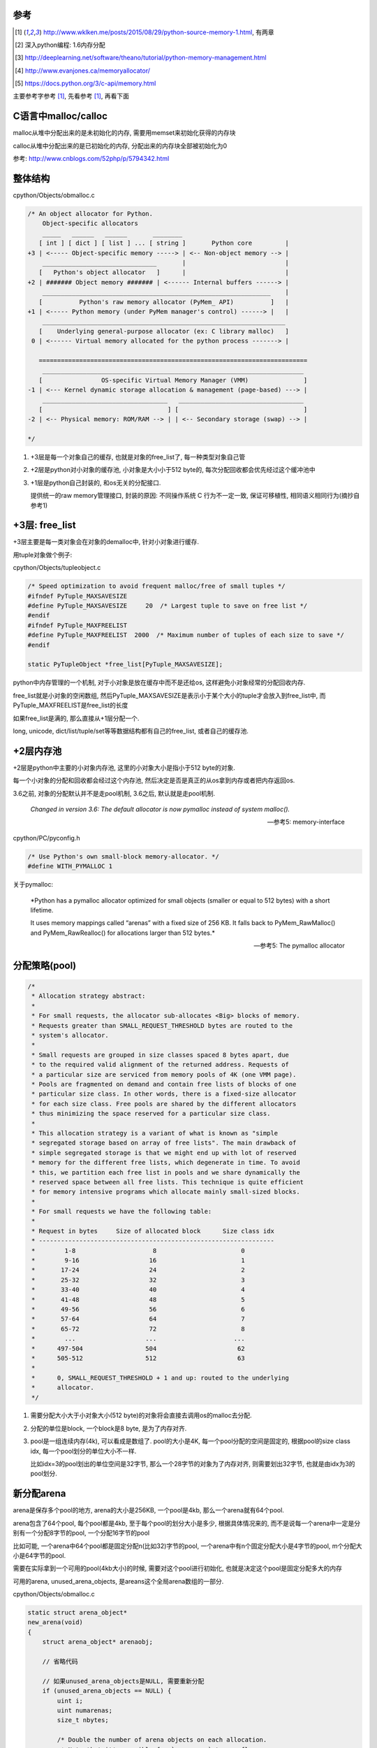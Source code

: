 参考
====

.. [1] http://www.wklken.me/posts/2015/08/29/python-source-memory-1.html, 有两章

.. [2] 深入python编程: 1.6内存分配
 
.. [3] http://deeplearning.net/software/theano/tutorial/python-memory-management.html
 
.. [4] http://www.evanjones.ca/memoryallocator/

.. [5] https://docs.python.org/3/c-api/memory.html


主要参考字参考 [1]_, 先看参考 [1]_, 再看下面

C语言中malloc/calloc
=======================

malloc从堆中分配出来的是未初始化的内存, 需要用memset来初始化获得的内存块

calloc从堆中分配出来的是已初始化的内存, 分配出来的内存块全部被初始化为0

参考: http://www.cnblogs.com/52php/p/5794342.html


整体结构
=========

cpython/Objects/obmalloc.c

.. code-block:: c

    /* An object allocator for Python.
        Object-specific allocators
        _____   ______   ______       ________
       [ int ] [ dict ] [ list ] ... [ string ]       Python core         |
    +3 | <----- Object-specific memory -----> | <-- Non-object memory --> |
        _______________________________       |                           |
       [   Python's object allocator   ]      |                           |
    +2 | ####### Object memory ####### | <------ Internal buffers ------> |
        ______________________________________________________________    |
       [          Python's raw memory allocator (PyMem_ API)          ]   |
    +1 | <----- Python memory (under PyMem manager's control) ------> |   |
        __________________________________________________________________
       [    Underlying general-purpose allocator (ex: C library malloc)   ]
     0 | <------ Virtual memory allocated for the python process -------> |
    
       =========================================================================
        _______________________________________________________________________
       [                OS-specific Virtual Memory Manager (VMM)               ]
    -1 | <--- Kernel dynamic storage allocation & management (page-based) ---> |
        __________________________________   __________________________________
       [                                  ] [                                  ]
    -2 | <-- Physical memory: ROM/RAM --> | | <-- Secondary storage (swap) --> |
    
    */

1. +3层是每一个对象自己的缓存, 也就是对象的free_list了, 每一种类型对象自己管

2. +2层是python对小对象的缓存池, 小对象是大小小于512 byte的, 每次分配回收都会优先经过这个缓冲池中

3. +1层是python自己封装的, 和os无关的分配接口.
   
   提供统一的raw memory管理接口, 封装的原因: 不同操作系统 C 行为不一定一致, 保证可移植性, 相同语义相同行为(摘抄自参考1)


+3层: free_list
=================

+3层主要是每一类对象会在对象的demalloc中, 针对小对象进行缓存.

用tuple对象做个例子:

cpython/Objects/tupleobject.c

.. code-block:: c

    /* Speed optimization to avoid frequent malloc/free of small tuples */
    #ifndef PyTuple_MAXSAVESIZE
    #define PyTuple_MAXSAVESIZE     20  /* Largest tuple to save on free list */
    #endif
    #ifndef PyTuple_MAXFREELIST
    #define PyTuple_MAXFREELIST  2000  /* Maximum number of tuples of each size to save */
    #endif

    static PyTupleObject *free_list[PyTuple_MAXSAVESIZE];

python中内存管理的一个机制, 对于小对象是放在缓存中而不是还给os, 这样避免小对象经常的分配回收内存.

free_list就是小对象的空闲数组, 然后PyTuple_MAXSAVESIZE是表示小于某个大小的tuple才会放入到free_list中, 而PyTuple_MAXFREELIST是free_list的长度

如果free_list是满的, 那么直接从+1层分配一个.

long, unicode, dict/list/tuple/set等等数据结构都有自己的free_list, 或者自己的缓存池.


+2层内存池
===============

+2层是python中主要的小对象内存池, 这里的小对象大小是指小于512 byte的对象.

每一个小对象的分配和回收都会经过这个内存池, 然后决定是否是真正的从os拿到内存或者把内存返回os.

3.6之前, 对象的分配默认并不是走pool机制, 3.6之后, 默认就是走pool机制.

  *Changed in version 3.6: The default allocator is now pymalloc instead of system malloc().*
  
  --- 参考5: memory-interface

cpython/PC/pyconfig.h

.. code-block:: c

    /* Use Python's own small-block memory-allocator. */
    #define WITH_PYMALLOC 1


关于pymalloc:

  *Python has a pymalloc allocator optimized for small objects (smaller or equal to 512 bytes) with a short lifetime.
  
  It uses memory mappings called “arenas” with a fixed size of 256 KB. It falls back to PyMem_RawMalloc() and PyMem_RawRealloc() for allocations larger than 512 bytes.*
  
  -- 参考5: The pymalloc allocator



分配策略(pool)
================


.. code-block:: c

    /*
     * Allocation strategy abstract:
     *
     * For small requests, the allocator sub-allocates <Big> blocks of memory.
     * Requests greater than SMALL_REQUEST_THRESHOLD bytes are routed to the
     * system's allocator.
     *
     * Small requests are grouped in size classes spaced 8 bytes apart, due
     * to the required valid alignment of the returned address. Requests of
     * a particular size are serviced from memory pools of 4K (one VMM page).
     * Pools are fragmented on demand and contain free lists of blocks of one
     * particular size class. In other words, there is a fixed-size allocator
     * for each size class. Free pools are shared by the different allocators
     * thus minimizing the space reserved for a particular size class.
     *
     * This allocation strategy is a variant of what is known as "simple
     * segregated storage based on array of free lists". The main drawback of
     * simple segregated storage is that we might end up with lot of reserved
     * memory for the different free lists, which degenerate in time. To avoid
     * this, we partition each free list in pools and we share dynamically the
     * reserved space between all free lists. This technique is quite efficient
     * for memory intensive programs which allocate mainly small-sized blocks.
     *
     * For small requests we have the following table:
     *
     * Request in bytes     Size of allocated block      Size class idx
     * ----------------------------------------------------------------
     *        1-8                     8                       0
     *        9-16                   16                       1
     *       17-24                   24                       2
     *       25-32                   32                       3
     *       33-40                   40                       4
     *       41-48                   48                       5
     *       49-56                   56                       6
     *       57-64                   64                       7
     *       65-72                   72                       8
     *        ...                   ...                     ...
     *      497-504                 504                      62
     *      505-512                 512                      63
     *
     *      0, SMALL_REQUEST_THRESHOLD + 1 and up: routed to the underlying
     *      allocator.
     */

1. 需要分配大小大于小对象大小(512 byte)的对象将会直接去调用os的malloc去分配.

2. 分配的单位是block, 一个block是8 byte, 是为了内存对齐.

3. pool是一组连续内存(4k), 可以看成是数组了. pool的大小是4K, 每一个pool分配的空间是固定的, 根据pool的size class idx, 每一个pool划分的单位大小不一样.
   
   比如idx=3的pool划出的单位空间是32字节, 那么一个28字节的对象为了内存对齐, 则需要划出32字节, 也就是由idx为3的pool划分.


新分配arena
==============

arena是保存多个pool的地方, arena的大小是256KB, 一个pool是4kb, 那么一个arena就有64个pool.

arena包含了64个pool, 每个pool都是4kb, 至于每个pool的划分大小是多少, 根据具体情况来的, 而不是说每一个arena中一定是分别有一个分配8字节的pool, 一个分配16字节的pool

比如可能, 一个arena中64个pool都是固定分配n(比如32)字节的pool, 一个arena中有n个固定分配大小是4字节的pool, m个分配大小是64字节的pool.

需要在实际拿到一个可用的pool(4kb大小)的时候, 需要对这个pool进行初始化, 也就是决定这个pool是固定分配多大的内存

可用的arena, unused_arena_objects, 是areans这个全局arena数组的一部分.

cpython/Objects/obmalloc.c

.. code-block:: c

    static struct arena_object*
    new_arena(void)
    {
        struct arena_object* arenaobj;

        // 省略代码
    
        // 如果unused_arena_objects是NULL, 需要重新分配
        if (unused_arena_objects == NULL) {
            uint i;
            uint numarenas;
            size_t nbytes;
    
            /* Double the number of arena objects on each allocation.
             * Note that it's possible for `numarenas` to overflow.
             */
            // 每次分配都是上一次的两倍, 也就是多一倍的空间
            // 比如第一次是16, 第一次分配的大小是固定的, INITIAL_ARENA_OBJECTS=16
            // 然后第二次arena的长度就变为32
            numarenas = maxarenas ? maxarenas << 1 : INITIAL_ARENA_OBJECTS;
            if (numarenas <= maxarenas)
                return NULL;                /* overflow */
    #if SIZEOF_SIZE_T <= SIZEOF_INT
            if (numarenas > SIZE_MAX / sizeof(*arenas))
                return NULL;                /* overflow */
    #endif
    
            // 新的arenas的总长度
            // 比如第二次是numarenas = 32, nbytes = 32 * sizeof(*arenas)
            nbytes = numarenas * sizeof(*arenas);
            // 调用PyMem_RawRealloc去增加数组长度
            arenaobj = (struct arena_object *)PyMem_RawRealloc(arenas, nbytes);
            if (arenaobj == NULL)
                return NULL;
            // 这里为什么要重新赋值
            // 这是因为有可能realloc之后的内存地址会变为, 但是会把老数据给赋值到新地址上
            // 这里重新赋值是保险
            arenas = arenaobj;
    
            /* We might need to fix pointers that were copied.  However,
             * new_arena only gets called when all the pages in the
             * previous arenas are full.  Thus, there are *no* pointers
             * into the old array. Thus, we don't have to worry about
             * invalid pointers.  Just to be sure, some asserts:
             */
            assert(usable_arenas == NULL);
            assert(unused_arena_objects == NULL);
    
            /* Put the new arenas on the unused_arena_objects list. */
            // 然后数组中, 每一个新的arenas结构都初始化为0
            // address表示的是pool的地址, 地址为0
            // 表示这个arena中的pool没有分配具体的空间
            for (i = maxarenas; i < numarenas; ++i) {
                arenas[i].address = 0;              /* mark as unassociated */
                arenas[i].nextarena = i < numarenas - 1 ?
                                       &arenas[i+1] : NULL;
            }
    
            /* Update globals. */
            // 更新全局的变量
            unused_arena_objects = &arenas[maxarenas];
            maxarenas = numarenas;
        }
    
        // 下面是初始化一个可用的arena对象给调用层

        /* Take the next available arena object off the head of the list. */
        assert(unused_arena_objects != NULL);
        arenaobj = unused_arena_objects;

        unused_arena_objects = arenaobj->nextarena;

        // 这个assert表示如果address是0的话, 表示该arena对象没有初始化过
        assert(arenaobj->address == 0);

        // 为新的arena对象用来存储pool分配内存空间
        address = _PyObject_Arena.alloc(_PyObject_Arena.ctx, ARENA_SIZE);
        if (address == NULL) {
            /* The allocation failed: return NULL after putting the
             * arenaobj back.
             */
            arenaobj->nextarena = unused_arena_objects;
            unused_arena_objects = arenaobj;
            return NULL;
        }

        // 这里address就是指向分配了的256kb的内存块了
        arenaobj->address = (uintptr_t)address;
    
        ++narenas_currently_allocated;
        ++ntimes_arena_allocated;
        if (narenas_currently_allocated > narenas_highwater)
            narenas_highwater = narenas_currently_allocated;
        arenaobj->freepools = NULL;
        /* pool_address <- first pool-aligned address in the arena
           nfreepools <- number of whole pools that fit after alignment */
        
        // !!!!!!这里pool_address被初始化为address!!!!
        arenaobj->pool_address = (block*)arenaobj->address;

        //包括nfreepools的个数等等
        arenaobj->nfreepools = ARENA_SIZE / POOL_SIZE;
        assert(POOL_SIZE * arenaobj->nfreepools == ARENA_SIZE);
        excess = (uint)(arenaobj->address & POOL_SIZE_MASK);
        if (excess != 0) {
            --arenaobj->nfreepools;
            arenaobj->pool_address += POOL_SIZE - excess;
        }
        arenaobj->ntotalpools = arenaobj->nfreepools;
    
        return arenaobj;
    }

其中,

1. pool_address是下一个可用的pool的地址, 比如初始化下, pool_address是100, 划分了第一个pool, 然后pool_address就是下一个pool的地址, 也就是100 + 4kb

2. 新的arena的freepools被设置为NULL, 表示该arena没有回收过的空间, 需要划分新的pool, 也就是需要划分下一个4kb空间
   freepools是一个单链表, 每当arena中的一个pool被回收, 那么会加入到freepools的头部: *freepools = pool -> old_free_pools -> old_free_pools_next ->*

注意点:

1. unused_arena_objects指向的是全局areans数组的一部分, 当需要对arena数组扩容的之后, 有


.. code-block:: python

    '''
    
    
    arenas +-----+ arena指针0 ------> arena指针1 ----> ... ----> 指针16 ---> 指针17 ----> 指针18 ---> ... ---> 指针31
                                                                   +            +
                                                                   |            |
                                                                   |            |
    usable_arenas        +-------------->>>>-----------------------+            |
                                                                                |
    unused_arena_objects +-------------->>>>------------------------------------+    

    
    '''


2. arenas数组的realloc的时候, 为什么需要 *arenas = arenaobj;* 重新赋值? 这是因为realloc的时候内存地址可能会变化, 变化的时候会把
   老数据给复制到新的内存地址上, 重新赋值是保证arenas指针始终指向全局的arenas数组


3. arena中的address为什么一开始赋值为0? 因为arena对象只是保存了计数等信息, 真正的保存pool的内存块一开始是没有分配的.
   当需要新分配pool内存块的时候, 会把新分配出来的pool的内存块的地址信息保存到address属性上.


.. code-block:: python

    '''
    
    1. 一开始扩容完arenas数组之后, usable_arenas有
    
    arenas +---------+ usable_arenas +-----------+ address = 0
                     |          
                     + arena
                     |
                     + arena
    
    
    
    2. 然后调用address = _PyObject_Arena.alloc(_PyObject_Arena.ctx, ARENA_SIZE);分配一个ARENA_SIZE(256KB)大小的的内存块存储pool
    
    
    
    arenas +---------+ usable_arenas +-----------+ address -- 等于pool的地址, 也就是arena的地址 --->  +----------------------+
                     |                           |                                                    | 256KB的内存空间      |
                     + arena指针2                + pool_address ---------------------------------->   +----------------------+
                                                 |
                                                 + freepool = NULL
    '''

一旦address有值, 表示该arena已经分配了具体的pool的存储空间了

usedpools
============

参考 [1]_中有比较具体的解释, 先看参考 [1]_的说明, 然后下面是自己的理解

先来看看pool_header的结构

.. code-block:: c

    struct pool_header {
        union { block *_padding;
                uint count; } ref;          /* number of allocated blocks    */
        block *freeblock;                   /* pool's free list head         */
        struct pool_header *nextpool;       /* next pool of this size class  */
        struct pool_header *prevpool;       /* previous pool       ""        */
        uint arenaindex;                    /* index into arenas of base adr */
        uint szidx;                         /* block size class index        */
        uint nextoffset;                    /* bytes to virgin block         */
        uint maxnextoffset;                 /* largest valid nextoffset      */
    };

其中nextpool, prevpool, freeblock, ref都是４字节

再看看usedpools的定义:

.. code-block:: c

    typedef struct pool_header *poolp;
    
    // 具体定义先省略
    static poolp usedpools [] = {}

所以, usedpools是一个pool的头结构的的指针数组, 也就是usedpools是pool的数组, 但是存储的是头结构的地址, 但是头结构的地址也就是pool的地址了.

  *usedpools数组: 维护着所有处于used状态的pool, 当申请内存的时候, 会通过usedpools寻找到一块可用的(处于used状态的)pool, 从中分配一个block*
  
  --- 参考1

而在源码注释中有:

.. code-block:: c

    /*
    
    Major obscurity:  While the usedpools vector is declared to have poolp
    entries, it doesn't really.  It really contains two pointers per (conceptual)
    poolp entry, the nextpool and prevpool members of a pool_header.  The
    excruciating initialization code below fools C so that
    
        usedpool[i+i]
    
    "acts like" a genuine poolp, but only so long as you only reference its
    nextpool and prevpool members.  The "- 2*sizeof(block *)" gibberish is
    compensating for that a pool_header's nextpool and prevpool members
    immediately follow a pool_header's first two members:
    
        union { block *_padding;
                uint count; } ref;
        block *freeblock;
    
    */

这一段注释, 总结起来就是, usedpools中, 用两个槽位表示nextpool和prevpool这两个指针, 然后由于usedpools是定义为pool_header结构的指针,

所以为了用两个8字节去模拟nextpool和prevpool, 必须对地址进行补偿计算, 也就是进行减去 *2\*szieof(block *)* 的计算.

所以, 也就是简单点, 把usedpools中的两个槽位看成nextpool和prevpool指针就好了, 比如index=5, 那么就是usedpools的[10]和usedpools[11]

分别表示nextpool和prevpool(debug出来也确实如此)

.. code-block:: python

    '''

    usedpools +---------+ u0 --------> u1 ---- u2 -----> u3 -----> u4 -------> u5 ---> ....
                          |            |       |          |        |            |
                          +------------+       +----------+        +------------+
                          index=0              index=1的            index=1的next
                          next和prev           next和prev           和prev
                          usedpools[2*0]       usedpools[1+1]       usedpools[2+2]

                       
    '''

一开始, usedpools初始化的时候, 显然, next == prev == myself

关于一个pool的状态, 来自源码注释:

.. code-block:: c

    /*
    used == partially used, neither empty nor full
        At least one block in the pool is currently allocated, and at least one
        block in the pool is not currently allocated (note this implies a pool
        has room for at least two blocks).
        This is a pool's initial state, as a pool is created only when malloc
        needs space.
        The pool holds blocks of a fixed size, and is in the circular list headed
        at usedpools[i] (see above).  It's linked to the other used pools of the
        same size class via the pool_header's nextpool and prevpool members.
        If all but one block is currently allocated, a malloc can cause a
        transition to the full state.  If all but one block is not currently
        allocated, a free can cause a transition to the empty state.
    
    full == all the pool's blocks are currently allocated
        On transition to full, a pool is unlinked from its usedpools[] list.
        It's not linked to from anything then anymore, and its nextpool and
        prevpool members are meaningless until it transitions back to used.
        A free of a block in a full pool puts the pool back in the used state.
        Then it's linked in at the front of the appropriate usedpools[] list, so
        that the next allocation for its size class will reuse the freed block.
    
    empty == all the pool's blocks are currently available for allocation
        On transition to empty, a pool is unlinked from its usedpools[] list,
        and linked to the front of its arena_object's singly-linked freepools list,
        via its nextpool member.  The prevpool member has no meaning in this case.
        Empty pools have no inherent size class:  the next time a malloc finds
        an empty list in usedpools[], it takes the first pool off of freepools.
        If the size class needed happens to be the same as the size class the pool
        last had, some pool initialization can be skipped.
    */


1. used, 也就是一个pool正在使用(至少有一个block已经被分配), 但是不是full状态(至少有一个block可以被分配)
   这个状态的pool会被加入到usedpool中

2. full, 没有可以分配的block了, 这个状态的pool会被从usedpools中移除(On transition to full, a pool is unlinked from its usedpools[] list)，
   当该pool变为不满的时候, 也就是有一个block被释放的时候, pool又会变为used状态(A free of a block in a full pool puts the pool back in the used state),
   此时会被插入到usedpools中(Then it's linked in at the front of the appropriate usedpools[] list)
   所以下一次获取block的时候, 会优先从该pool中获取(由full变为used状态)(that the next allocation for its size class will reuse the freed block)

3. empty, 所有的block都是可分配状态, 也会被从usedpools中移除(On transition to empty, a pool is unlinked from its usedpools[] list)


上面三个状态基本上就展示了分配的策略

从可用的pool拿到block
===========================

先查看参考 [1]_

cpython/Objects/obmalloc.c

.. code-block:: c

    static void *
    _PyObject_Alloc(int use_calloc, void *ctx, size_t nelem, size_t elsize)
    {
        
        // 如果是小对象, 小于512字节
        if ((nbytes - 1) < SMALL_REQUEST_THRESHOLD) {
            LOCK();
            /*
             * Most frequent paths first
             */
            // 拿到index
            size = (uint)(nbytes - 1) >> ALIGNMENT_SHIFT;
            // 拿到usedpools
            pool = usedpools[size + size];
            if (pool != pool->nextpool) {
                // pool != pool->nextpool
                // 说明该index下已经分配了一个pool
                // 从pool中拿block
    
                ++pool->ref.count;
                bp = pool->freeblock;
                assert(bp != NULL);
                // if的判断是, nextpool是否是NULL, 如果是NULL, 表示
                // 已经打到最大的数据块了, 走if下面的代码
                if ((pool->freeblock = *(block **)bp) != NULL) {
                    // 代码先省略
                }
                /*
                 * Reached the end of the free list, try to extend it.
                 */
                 // 如果nextpool打到最后了, 看看其中是否有其他可用的block
                 // 因为pool的中block可用不可用不一定是连续的
                if (pool->nextoffset <= pool->maxnextoffset) {
                   // if里面表示有可用的block
                   // 代码省略
                }
    
                //下面是说这个pool分配了一个block之后
                // 已经是最后一个可用的block了, 则把该pool从usedpools中移除
                /* Pool is full, unlink from used pools. */
                next = pool->nextpool;
                pool = pool->prevpool;
                next->prevpool = pool;
                pool->nextpool = next;
                UNLOCK();
                if (use_calloc)
                    memset(bp, 0, nbytes);
                return (void *)bp;
    
            }
            // 省略代码
    
        }
    }

上面的流程表示在usedpools中存在可用的pool, 此时pool != pool->nextpool, 简单来说就是:

1. 如果当前的pool还有可分配的block, 可分配存在两者情况: 没有达到最大地址以及有回收的block, 则返回

2. 如果pool是full了, 则把usedpools中的槽位置设置为next == prev == myself, 这样下一次进来的时候就需要分配额外的pool了
   也就是走if(pool != pool->nextpool)外面的代码块

拿可用arena中的pool
=======================

如果pool == pool->next, 说明没有处于used的pool, 则需要从arena中拿一个pool, 然后初始化这个pool, 把它加入到usedpools链表中

这里有两者情况, 如果arnea中有回收过的pool(freepool链表), 那么从freepool中拿, 如果freepool是NULL, 需要重新划分出4kb


.. code-block:: c

    static void *
    _PyObject_Alloc(int use_calloc, void *ctx, size_t nelem, size_t elsize)
    {
    
        if ((nbytes - 1) < SMALL_REQUEST_THRESHOLD) {
        
            if (pool != pool->nextpool) {
                // 省略代码
                // 看上一节的流程
    
            }
    
           // 如果没有可用的arena
           if (usable_arenas == NULL) {
                /* No arena has a free pool:  allocate a new arena. */
                // 下面这个宏是说如果定义了pool机制最大内存使用的话校验一下
    #ifdef WITH_MEMORY_LIMITS
                if (narenas_currently_allocated >= MAX_ARENAS) {
                    UNLOCK();
                    goto redirect;
                }
    #endif
                // 拿到一个新的arena
                usable_arenas = new_arena();
                if (usable_arenas == NULL) {
                    UNLOCK();
                    goto redirect;
                }
                usable_arenas->nextarena =
                    usable_arenas->prevarena = NULL;
            }
            assert(usable_arenas->address != 0);
    
            // 拿到arena的freepools
            pool = usable_arenas->freepools;
    
            // 下面的if说明从arena中拿到的pool可用
            if (pool != NULL) {
            
                // 这里是各种校验arena的代码


                // 然后走init_pool去初始化pool
                init_pool:
                    // 先省略代码
    
            }
    
        // 如果可用的arena中的的freepools为NULL
        // 那么需要从arena中划分下一个4kb空间作为新的pool
        // 先省略代码
    
    
        }
    
    
    }

所以, 如果没有处于used状态的pool, 那么

1. 如果没有可用的arena, 也就是usable_arenas这个全局变量, 调用 *new_arena* 那么去拓展arenas数组, 该函数参考之前的arena的分析

2. 拿到可用的arena之后, 拿到其中的freepool, 也就是先拿一个回收过的pool, 如果拿到了, 则进行初始化, 也就是init_pool代码块.
   初始化的时候注意一下, 比如freepool被释放的pool的index=3, 如果我们需要的pool的index是4, 则需要重新把pool初始化为固定分配4*8=32字节空间的pool
   所以这里就说明了, arena中的pool可以被重复使用, 并且回收的pool可以重新初始化成另外一个定额分配的pool.


3. 如果arena中的freepool不存在, 则需要额外划分4kb(pool的大小), 然后更新usable_arenas中的计数, 然后走init_pool初始化这个新的4kb空间


init_pool
==============

.. code-block:: c

    static void *
    _PyObject_Alloc(int use_calloc, void *ctx, size_t nelem, size_t elsize)
    {
    
        if ((nbytes - 1) < SMALL_REQUEST_THRESHOLD) {
        
            if (pool != pool->nextpool) {
                // 省略代码
            }
    
           if (usable_arenas == NULL) {
               // 拿新的arena
           }

           // 先拿回收过的pool
           pool = usable_arenas->freepools;
           // 如果存在回收过的pool
           if (pool != NULL) {

               // 然后freepools等于下一个pool的下一个pool
               // !!!!这里有点疑惑!!!!
               usable_arenas->freepools = pool->nextpool;
           
               // 这里是各种校验arena的代码
               // 然后走init_pool去初始化pool
               init_pool:
                   next = usedpools[size + size]; /* == prev */
                   // 加入到usedpool中
                   pool->nextpool = next;
                   pool->prevpool = next;
                   next->nextpool = pool;
                   next->prevpool = pool;
                   pool->ref.count = 1;
                   // 下面的if表示, pool的szidx和我们需要的有可能不一样
                   // 不一样的情况是, 这个是一个回收过的pool并且其szidx本来就不一样
                   // 或者这个pool的新分配的, 新分配的pool的szidx是DUMMY_SIZE_IDX
                   if (pool->szidx == size) {
                       /* Luckily, this pool last contained blocks
                        * of the same size class, so its header
                        * and free list are already initialized.
                        */
                       bp = pool->freeblock;
                       assert(bp != NULL);
                       pool->freeblock = *(block **)bp;
                       UNLOCK();
                       if (use_calloc)
                           memset(bp, 0, nbytes);
                       return (void *)bp;
                   }
                   /*
                    * Initialize the pool header, set up the free list to
                    * contain just the second block, and return the first
                    * block.
                    */
                   // 好的, 拿到的pool需要设置一下固定分配大小
                   // 以及szidx等等
                   pool->szidx = size;
                   size = INDEX2SIZE(size);
                   bp = (block *)pool + POOL_OVERHEAD;
                   pool->nextoffset = POOL_OVERHEAD + (size << 1);
                   pool->maxnextoffset = POOL_SIZE - size;
                   pool->freeblock = bp + size;
                   *(block **)(pool->freeblock) = NULL;
                   UNLOCK();
                   if (use_calloc)
                       memset(bp, 0, nbytes);
                   return (void *)bp;
    
           }
    
        // 如果可用的arena中的的freepools为NULL
        // 那么需要从arena中划分下一个4kb空间作为新的pool
        // 先省略代码
    
    
        }
    
    
    }

从arena中划分一个额外的4kb
===============================

进入到这个流程的话, 就是说usedpools中, 没有可用的pool了, 也就是pool == pool->nextpool, 并且

1. 或者要么需要新的arena, 需要分配新的arnea, 然后进入2

2. 或者usable_arneas中没有回收过的freeblock了, 需要划分新的4kb作为pool


.. code-block:: c

    static void *
    _PyObject_Alloc(int use_calloc, void *ctx, size_t nelem, size_t elsize)
    {
    
        if ((nbytes - 1) < SMALL_REQUEST_THRESHOLD) {
        
            // usedpools中有没有可用的pool
            if (pool != pool->nextpool) {
                // 省略代码
            }
    
           // 有没有usable_arena
           if (usable_arenas == NULL) {
               // 拿新的arena
           }

           // 先拿回收过的pool
           pool = usable_arenas->freepools;
           // 如果存在回收过的pool
           if (pool != NULL) {

               // 然后freepools等于下一个pool的下一个pool
               // !!!!这里有点疑惑!!!!
               usable_arenas->freepools = pool->nextpool;
           
               // 这里是各种校验arena的代码
               // 然后走init_pool去初始化pool
               init_pool:
                   // 代码省略
    
           }
    
            // arena中划分新的4kb空间

            assert(usable_arenas->nfreepools > 0);
            assert(usable_arenas->freepools == NULL);

            pool = (poolp)usable_arenas->pool_address;
            assert((block*)pool <= (block*)usable_arenas->address +
                                   ARENA_SIZE - POOL_SIZE);

            // 初始化新的pool的结构
            pool->arenaindex = (uint)(usable_arenas - arenas);
            assert(&arenas[pool->arenaindex] == usable_arenas);

            // 全新的pool的szidx是DUMMY_SIZE_IDX
            pool->szidx = DUMMY_SIZE_IDX;
            usable_arenas->pool_address += POOL_SIZE;

            // usable_arneas中的nfreepools减少一个
            --usable_arenas->nfreepools;

            if (usable_arenas->nfreepools == 0) {
                assert(usable_arenas->nextarena == NULL ||
                       usable_arenas->nextarena->prevarena ==
                       usable_arenas);
                /* Unlink the arena:  it is completely allocated. */
                usable_arenas = usable_arenas->nextarena;
                if (usable_arenas != NULL) {
                    usable_arenas->prevarena = NULL;
                    assert(usable_arenas->address != 0);
                }
            }

            // 走初始化过程
            goto init_pool;
    
        }
    
    
    }


回收内存
============


